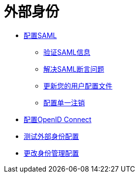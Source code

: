 = 外部身份

****  link:/access-management/managing-users[配置SAML]
*****  link:/access-management/verify-saml-info-task[验证SAML信息]
*****  link:/access-management/troubleshoot-saml-assertions-task[解决SAML断言问题]
*****  link:/access-management/update-user-profile-task[更新您的用户配置文件]
*****  link:/access-management/single-log-out-task[配置单一注销]

****  link:/access-management/conf-openid-connect-task[配置OpenID Connect]
****  link:/access-management/test-external-identity-task[测试外部身份配置]
****  link:/access-management/change-id-mgmt-conf-about[更改身份管理配置]
